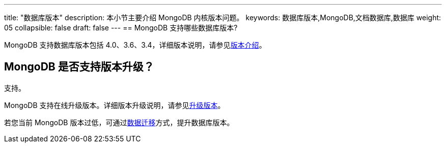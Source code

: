 ---
title: "数据库版本"
description: 本小节主要介绍 MongoDB 内核版本问题。 
keywords: 数据库版本,MongoDB,文档数据库,数据库
weight: 05
collapsible: false
draft: false
---
== MongoDB 支持哪些数据库版本?

MongoDB 支持数据库版本包括 4.0、3.6、3.4，详细版本说明，请参见link:../../intro/version[版本介绍]。

== MongoDB 是否支持版本升级？

支持。

MongoDB 支持在线升级版本。详细版本升级说明，请参见link:../../manual/cluster_lifecycle/upgrade[升级版本]。

若您当前 MongoDB 版本过低，可通过link:../../manual/migration/mongo_dump_restore[数据迁移]方式，提升数据库版本。

